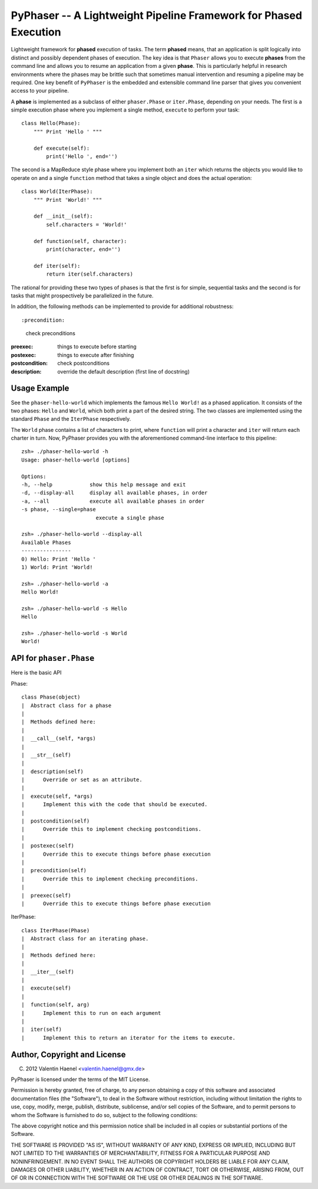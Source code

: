 PyPhaser -- A Lightweight Pipeline Framework for Phased Execution
=================================================================

Lightweight framework for **phased** execution of tasks. The term **phased**
means, that an application is split logically into distinct and possibly
dependent phases of execution. The key idea is that ``Phaser`` allows you to
execute **phases** from the command line and allows you to resume an
application from a given **phase**. This is particularly helpful in research
environments where the phases may be brittle such that sometimes manual
intervention and resuming a pipeline may be required. One key benefit of
``PyPhaser`` is the embedded and extensible command line parser that gives you
convenient access to your pipeline.

A **phase** is implemented as a subclass of either ``phaser.Phase`` or
``iter.Phase``, depending on your needs. The first is a simple execution phase
where you implement a single method, ``execute`` to perform your task::

    class Hello(Phase):
        """ Print 'Hello ' """

        def execute(self):
            print('Hello ', end='')

The second is a MapReduce style phase where you implement both an ``iter``
which returns the objects you would like to operate on and a single
``function`` method that takes a single object and does the actual operation::

    class World(IterPhase):
        """ Print 'World!' """

        def __init__(self):
            self.characters = 'World!'

        def function(self, character):
            print(character, end='')

        def iter(self):
            return iter(self.characters)

The rational for providing these two types of phases is that the first is for
simple, sequential tasks and the second is for tasks that might prospectively
be parallelized in the future.

In addition, the following methods can be implemented to provide for additional
robustness::

:precondition:
    check preconditions
:preexec:
    things to execute before starting
:postexec:
    things to execute after finishing
:postcondition:
    check postconditions
:description:
    override the default description (first line of docstring)


Usage Example
-------------

See the ``phaser-hello-world`` which implements the famous ``Hello World!`` as
a phased application. It consists of the two phases: ``Hello`` and ``World``, which
both print a part of the desired string. The two classes are implemented using
the standard ``Phase`` and the ``IterPhase`` respectively.

The ``World`` phase contains a list of characters to print, where ``function``
will print a character and ``iter`` will return each charter in turn. Now,
PyPhaser provides you with the aforementioned command-line interface to this
pipeline::

    zsh» ./phaser-hello-world -h
    Usage: phaser-hello-world [options]

    Options:
    -h, --help            show this help message and exit
    -d, --display-all     display all available phases, in order
    -a, --all             execute all available phases in order
    -s phase, --single=phase
                            execute a single phase

    zsh» ./phaser-hello-world --display-all
    Available Phases
    ----------------
    0) Hello: Print 'Hello '
    1) World: Print 'World!

    zsh» ./phaser-hello-world -a
    Hello World!

    zsh» ./phaser-hello-world -s Hello
    Hello

    zsh» ./phaser-hello-world -s World
    World!

API for ``phaser.Phase``
------------------------

Here is the basic API

Phase::

    class Phase(object)
    |  Abstract class for a phase
    |
    |  Methods defined here:
    |
    |  __call__(self, *args)
    |
    |  __str__(self)
    |
    |  description(self)
    |      Override or set as an attribute.
    |
    |  execute(self, *args)
    |      Implement this with the code that should be executed.
    |
    |  postcondition(self)
    |      Override this to implement checking postconditions.
    |
    |  postexec(self)
    |      Override this to execute things before phase execution
    |
    |  precondition(self)
    |      Override this to implement checking preconditions.
    |
    |  preexec(self)
    |      Override this to execute things before phase execution

IterPhase::

    class IterPhase(Phase)
    |  Abstract class for an iterating phase.
    |
    |  Methods defined here:
    |
    |  __iter__(self)
    |
    |  execute(self)
    |
    |  function(self, arg)
    |      Implement this to run on each argument
    |
    |  iter(self)
    |      Implement this to return an iterator for the items to execute.

Author, Copyright and License
-----------------------------

(C) 2012 Valentin Haenel <valentin.haenel@gmx.de>

PyPhaser is licensed under the terms of the MIT License.

Permission is hereby granted, free of charge, to any person obtaining a copy of
this software and associated documentation files (the "Software"), to deal in
the Software without restriction, including without limitation the rights to
use, copy, modify, merge, publish, distribute, sublicense, and/or sell copies
of the Software, and to permit persons to whom the Software is furnished to do
so, subject to the following conditions:

The above copyright notice and this permission notice shall be included in all
copies or substantial portions of the Software.

THE SOFTWARE IS PROVIDED "AS IS", WITHOUT WARRANTY OF ANY KIND, EXPRESS OR
IMPLIED, INCLUDING BUT NOT LIMITED TO THE WARRANTIES OF MERCHANTABILITY,
FITNESS FOR A PARTICULAR PURPOSE AND NONINFRINGEMENT. IN NO EVENT SHALL THE
AUTHORS OR COPYRIGHT HOLDERS BE LIABLE FOR ANY CLAIM, DAMAGES OR OTHER
LIABILITY, WHETHER IN AN ACTION OF CONTRACT, TORT OR OTHERWISE, ARISING FROM,
OUT OF OR IN CONNECTION WITH THE SOFTWARE OR THE USE OR OTHER DEALINGS IN THE
SOFTWARE.
